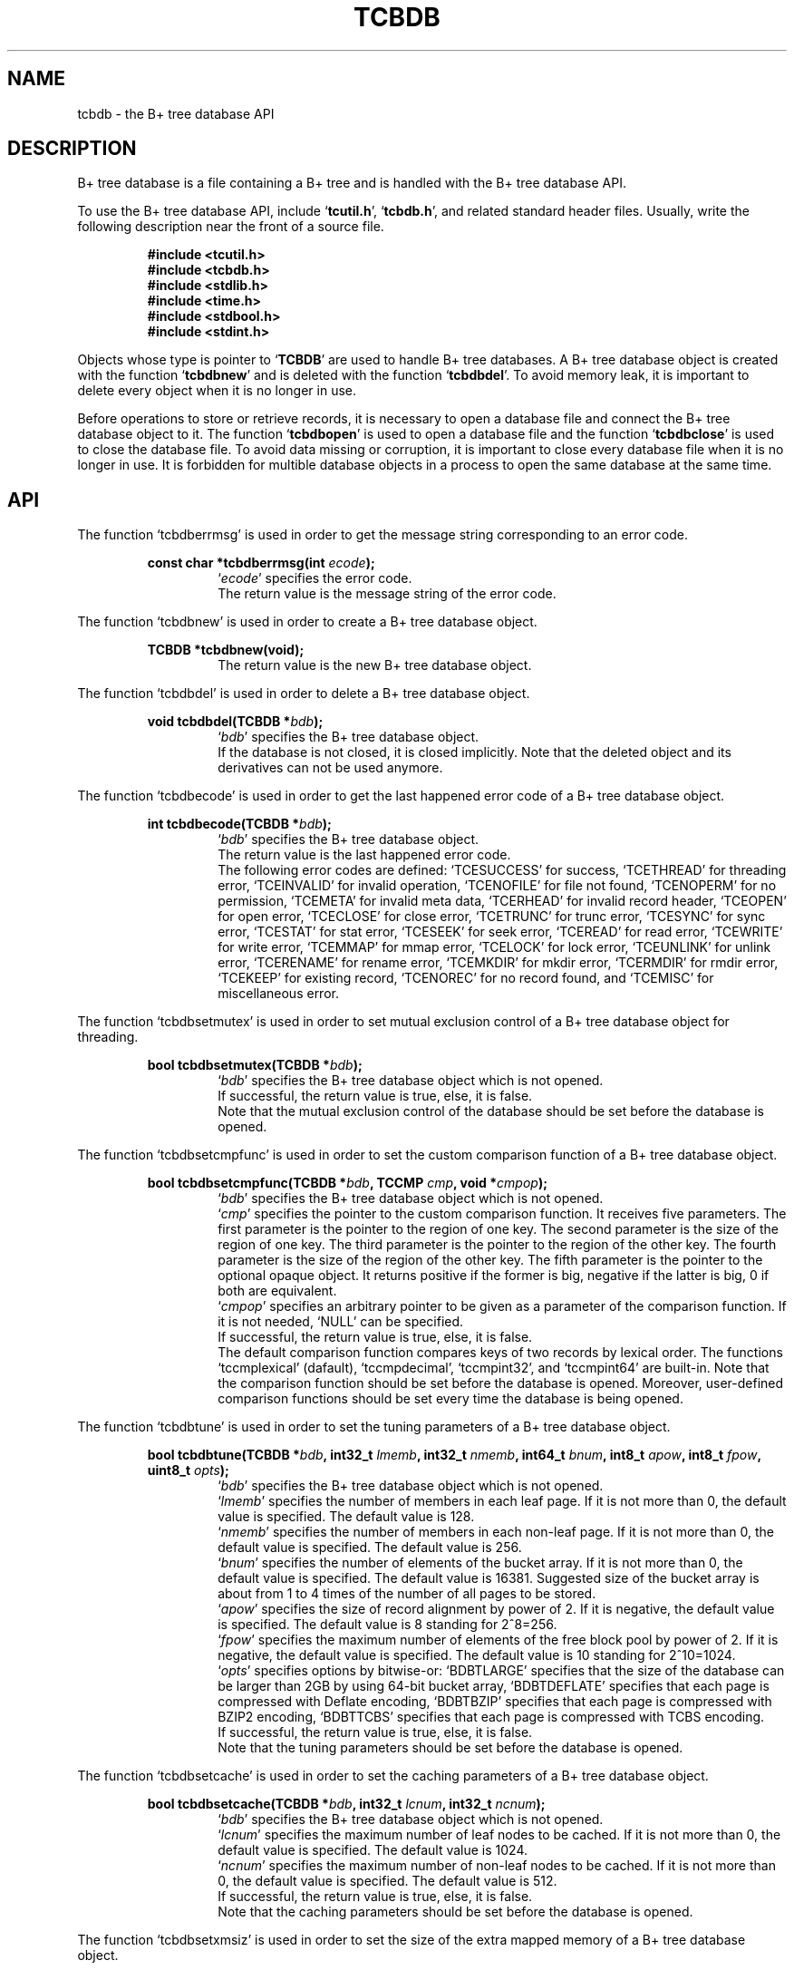 .TH "TCBDB" 3 "2009-10-13" "Man Page" "Tokyo Cabinet"

.SH NAME
tcbdb \- the B+ tree database API

.SH DESCRIPTION
.PP
B+ tree database is a file containing a B+ tree and is handled with the B+ tree database API.
.PP
To use the B+ tree database API, include `\fBtcutil.h\fR', `\fBtcbdb.h\fR', and related standard header files.  Usually, write the following description near the front of a source file.
.PP
.RS
.br
\fB#include <tcutil.h>\fR
.br
\fB#include <tcbdb.h>\fR
.br
\fB#include <stdlib.h>\fR
.br
\fB#include <time.h>\fR
.br
\fB#include <stdbool.h>\fR
.br
\fB#include <stdint.h>\fR
.RE
.PP
Objects whose type is pointer to `\fBTCBDB\fR' are used to handle B+ tree databases.  A B+ tree database object is created with the function `\fBtcbdbnew\fR' and is deleted with the function `\fBtcbdbdel\fR'.  To avoid memory leak, it is important to delete every object when it is no longer in use.
.PP
Before operations to store or retrieve records, it is necessary to open a database file and connect the B+ tree database object to it.  The function `\fBtcbdbopen\fR' is used to open a database file and the function `\fBtcbdbclose\fR' is used to close the database file.  To avoid data missing or corruption, it is important to close every database file when it is no longer in use.  It is forbidden for multible database objects in a process to open the same database at the same time.

.SH API
.PP
The function `tcbdberrmsg' is used in order to get the message string corresponding to an error code.
.PP
.RS
.br
\fBconst char *tcbdberrmsg(int \fIecode\fB);\fR
.RS
`\fIecode\fR' specifies the error code.
.RE
.RS
The return value is the message string of the error code.
.RE
.RE
.PP
The function `tcbdbnew' is used in order to create a B+ tree database object.
.PP
.RS
.br
\fBTCBDB *tcbdbnew(void);\fR
.RS
The return value is the new B+ tree database object.
.RE
.RE
.PP
The function `tcbdbdel' is used in order to delete a B+ tree database object.
.PP
.RS
.br
\fBvoid tcbdbdel(TCBDB *\fIbdb\fB);\fR
.RS
`\fIbdb\fR' specifies the B+ tree database object.
.RE
.RS
If the database is not closed, it is closed implicitly.  Note that the deleted object and its derivatives can not be used anymore.
.RE
.RE
.PP
The function `tcbdbecode' is used in order to get the last happened error code of a B+ tree database object.
.PP
.RS
.br
\fBint tcbdbecode(TCBDB *\fIbdb\fB);\fR
.RS
`\fIbdb\fR' specifies the B+ tree database object.
.RE
.RS
The return value is the last happened error code.
.RE
.RS
The following error codes are defined: `TCESUCCESS' for success, `TCETHREAD' for threading error, `TCEINVALID' for invalid operation, `TCENOFILE' for file not found, `TCENOPERM' for no permission, `TCEMETA' for invalid meta data, `TCERHEAD' for invalid record header, `TCEOPEN' for open error, `TCECLOSE' for close error, `TCETRUNC' for trunc error, `TCESYNC' for sync error, `TCESTAT' for stat error, `TCESEEK' for seek error, `TCEREAD' for read error, `TCEWRITE' for write error, `TCEMMAP' for mmap error, `TCELOCK' for lock error, `TCEUNLINK' for unlink error, `TCERENAME' for rename error, `TCEMKDIR' for mkdir error, `TCERMDIR' for rmdir error, `TCEKEEP' for existing record, `TCENOREC' for no record found, and `TCEMISC' for miscellaneous error.
.RE
.RE
.PP
The function `tcbdbsetmutex' is used in order to set mutual exclusion control of a B+ tree database object for threading.
.PP
.RS
.br
\fBbool tcbdbsetmutex(TCBDB *\fIbdb\fB);\fR
.RS
`\fIbdb\fR' specifies the B+ tree database object which is not opened.
.RE
.RS
If successful, the return value is true, else, it is false.
.RE
.RS
Note that the mutual exclusion control of the database should be set before the database is opened.
.RE
.RE
.PP
The function `tcbdbsetcmpfunc' is used in order to set the custom comparison function of a B+ tree database object.
.PP
.RS
.br
\fBbool tcbdbsetcmpfunc(TCBDB *\fIbdb\fB, TCCMP \fIcmp\fB, void *\fIcmpop\fB);\fR
.RS
`\fIbdb\fR' specifies the B+ tree database object which is not opened.
.RE
.RS
`\fIcmp\fR' specifies the pointer to the custom comparison function.  It receives five parameters.  The first parameter is the pointer to the region of one key.  The second parameter is the size of the region of one key.  The third parameter is the pointer to the region of the other key.  The fourth parameter is the size of the region of the other key.  The fifth parameter is the pointer to the optional opaque object.  It returns positive if the former is big, negative if the latter is big, 0 if both are equivalent.
.RE
.RS
`\fIcmpop\fR' specifies an arbitrary pointer to be given as a parameter of the comparison function.  If it is not needed, `NULL' can be specified.
.RE
.RS
If successful, the return value is true, else, it is false.
.RE
.RS
The default comparison function compares keys of two records by lexical order.  The functions `tccmplexical' (dafault), `tccmpdecimal', `tccmpint32', and `tccmpint64' are built\-in.  Note that the comparison function should be set before the database is opened.  Moreover, user\-defined comparison functions should be set every time the database is being opened.
.RE
.RE
.PP
The function `tcbdbtune' is used in order to set the tuning parameters of a B+ tree database object.
.PP
.RS
.br
\fBbool tcbdbtune(TCBDB *\fIbdb\fB, int32_t \fIlmemb\fB, int32_t \fInmemb\fB, int64_t \fIbnum\fB, int8_t \fIapow\fB, int8_t \fIfpow\fB, uint8_t \fIopts\fB);\fR
.RS
`\fIbdb\fR' specifies the B+ tree database object which is not opened.
.RE
.RS
`\fIlmemb\fR' specifies the number of members in each leaf page.  If it is not more than 0, the default value is specified.  The default value is 128.
.RE
.RS
`\fInmemb\fR' specifies the number of members in each non\-leaf page.  If it is not more than 0, the default value is specified.  The default value is 256.
.RE
.RS
`\fIbnum\fR' specifies the number of elements of the bucket array.  If it is not more than 0, the default value is specified.  The default value is 16381.  Suggested size of the bucket array is about from 1 to 4 times of the number of all pages to be stored.
.RE
.RS
`\fIapow\fR' specifies the size of record alignment by power of 2.  If it is negative, the default value is specified.  The default value is 8 standing for 2^8=256.
.RE
.RS
`\fIfpow\fR' specifies the maximum number of elements of the free block pool by power of 2.  If it is negative, the default value is specified.  The default value is 10 standing for 2^10=1024.
.RE
.RS
`\fIopts\fR' specifies options by bitwise-or: `BDBTLARGE' specifies that the size of the database can be larger than 2GB by using 64\-bit bucket array, `BDBTDEFLATE' specifies that each page is compressed with Deflate encoding, `BDBTBZIP' specifies that each page is compressed with BZIP2 encoding, `BDBTTCBS' specifies that each page is compressed with TCBS encoding.
.RE
.RS
If successful, the return value is true, else, it is false.
.RE
.RS
Note that the tuning parameters should be set before the database is opened.
.RE
.RE
.PP
The function `tcbdbsetcache' is used in order to set the caching parameters of a B+ tree database object.
.PP
.RS
.br
\fBbool tcbdbsetcache(TCBDB *\fIbdb\fB, int32_t \fIlcnum\fB, int32_t \fIncnum\fB);\fR
.RS
`\fIbdb\fR' specifies the B+ tree database object which is not opened.
.RE
.RS
`\fIlcnum\fR' specifies the maximum number of leaf nodes to be cached.  If it is not more than 0, the default value is specified.  The default value is 1024.
.RE
.RS
`\fIncnum\fR' specifies the maximum number of non\-leaf nodes to be cached.  If it is not more than 0, the default value is specified.  The default value is 512.
.RE
.RS
If successful, the return value is true, else, it is false.
.RE
.RS
Note that the caching parameters should be set before the database is opened.
.RE
.RE
.PP
The function `tcbdbsetxmsiz' is used in order to set the size of the extra mapped memory of a B+ tree database object.
.PP
.RS
.br
\fBbool tcbdbsetxmsiz(TCBDB *\fIbdb\fB, int64_t \fIxmsiz\fB);\fR
.RS
`\fIbdb\fR' specifies the B+ tree database object which is not opened.
.RE
.RS
`\fIxmsiz\fR' specifies the size of the extra mapped memory.  If it is not more than 0, the extra mapped memory is disabled.  It is disabled by default.
.RE
.RS
If successful, the return value is true, else, it is false.
.RE
.RS
Note that the mapping parameters should be set before the database is opened.
.RE
.RE
.PP
The function `tcbdbsetdfunit' is used in order to set the unit step number of auto defragmentation of a B+ tree database object.
.PP
.RS
.br
\fBbool tcbdbsetdfunit(TCBDB *\fIbdb\fB, int32_t \fIdfunit\fB);\fR
.RS
`\fIbdb\fR' specifies the B+ tree database object which is not opened.
.RE
.RS
`\fIdfunit\fR' specifie the unit step number.  If it is not more than 0, the auto defragmentation is disabled.  It is disabled by default.
.RE
.RS
If successful, the return value is true, else, it is false.
.RE
.RS
Note that the defragmentation parameter should be set before the database is opened.
.RE
.RE
.PP
The function `tcbdbopen' is used in order to open a database file and connect a B+ tree database object.
.PP
.RS
.br
\fBbool tcbdbopen(TCBDB *\fIbdb\fB, const char *\fIpath\fB, int \fIomode\fB);\fR
.RS
`\fIbdb\fR' specifies the B+ tree database object which is not opened.
.RE
.RS
`\fIpath\fR' specifies the path of the database file.
.RE
.RS
`\fIomode\fR' specifies the connection mode: `BDBOWRITER' as a writer, `BDBOREADER' as a reader.  If the mode is `BDBOWRITER', the following may be added by bitwise-or: `BDBOCREAT', which means it creates a new database if not exist, `BDBOTRUNC', which means it creates a new database regardless if one exists, `BDBOTSYNC', which means every transaction synchronizes updated contents with the device.  Both of `BDBOREADER' and `BDBOWRITER' can be added to by bitwise-or: `BDBONOLCK', which means it opens the database file without file locking, or `BDBOLCKNB', which means locking is performed without blocking.
.RE
.RS
If successful, the return value is true, else, it is false.
.RE
.RE
.PP
The function `tcbdbclose' is used in order to close a B+ tree database object.
.PP
.RS
.br
\fBbool tcbdbclose(TCBDB *\fIbdb\fB);\fR
.RS
`\fIbdb\fR' specifies the B+ tree database object.
.RE
.RS
If successful, the return value is true, else, it is false.
.RE
.RS
Update of a database is assured to be written when the database is closed.  If a writer opens a database but does not close it appropriately, the database will be broken.
.RE
.RE
.PP
The function `tcbdbput' is used in order to store a record into a B+ tree database object.
.PP
.RS
.br
\fBbool tcbdbput(TCBDB *\fIbdb\fB, const void *\fIkbuf\fB, int \fIksiz\fB, const void *\fIvbuf\fB, int \fIvsiz\fB);\fR
.RS
`\fIbdb\fR' specifies the B+ tree database object connected as a writer.
.RE
.RS
`\fIkbuf\fR' specifies the pointer to the region of the key.
.RE
.RS
`\fIksiz\fR' specifies the size of the region of the key.
.RE
.RS
`\fIvbuf\fR' specifies the pointer to the region of the value.
.RE
.RS
`\fIvsiz\fR' specifies the size of the region of the value.
.RE
.RS
If successful, the return value is true, else, it is false.
.RE
.RS
If a record with the same key exists in the database, it is overwritten.
.RE
.RE
.PP
The function `tcbdbput2' is used in order to store a string record into a B+ tree database object.
.PP
.RS
.br
\fBbool tcbdbput2(TCBDB *\fIbdb\fB, const char *\fIkstr\fB, const char *\fIvstr\fB);\fR
.RS
`\fIbdb\fR' specifies the B+ tree database object connected as a writer.
.RE
.RS
`\fIkstr\fR' specifies the string of the key.
.RE
.RS
`\fIvstr\fR' specifies the string of the value.
.RE
.RS
If successful, the return value is true, else, it is false.
.RE
.RS
If a record with the same key exists in the database, it is overwritten.
.RE
.RE
.PP
The function `tcbdbputkeep' is used in order to store a new record into a B+ tree database object.
.PP
.RS
.br
\fBbool tcbdbputkeep(TCBDB *\fIbdb\fB, const void *\fIkbuf\fB, int \fIksiz\fB, const void *\fIvbuf\fB, int \fIvsiz\fB);\fR
.RS
`\fIbdb\fR' specifies the B+ tree database object connected as a writer.
.RE
.RS
`\fIkbuf\fR' specifies the pointer to the region of the key.
.RE
.RS
`\fIksiz\fR' specifies the size of the region of the key.
.RE
.RS
`\fIvbuf\fR' specifies the pointer to the region of the value.
.RE
.RS
`\fIvsiz\fR' specifies the size of the region of the value.
.RE
.RS
If successful, the return value is true, else, it is false.
.RE
.RS
If a record with the same key exists in the database, this function has no effect.
.RE
.RE
.PP
The function `tcbdbputkeep2' is used in order to store a new string record into a B+ tree database object.
.PP
.RS
.br
\fBbool tcbdbputkeep2(TCBDB *\fIbdb\fB, const char *\fIkstr\fB, const char *\fIvstr\fB);\fR
.RS
`\fIbdb\fR' specifies the B+ tree database object connected as a writer.
.RE
.RS
`\fIkstr\fR' specifies the string of the key.
.RE
.RS
`\fIvstr\fR' specifies the string of the value.
.RE
.RS
If successful, the return value is true, else, it is false.
.RE
.RS
If a record with the same key exists in the database, this function has no effect.
.RE
.RE
.PP
The function `tcbdbputcat' is used in order to concatenate a value at the end of the existing record in a B+ tree database object.
.PP
.RS
.br
\fBbool tcbdbputcat(TCBDB *\fIbdb\fB, const void *\fIkbuf\fB, int \fIksiz\fB, const void *\fIvbuf\fB, int \fIvsiz\fB);\fR
.RS
`\fIbdb\fR' specifies the B+ tree database object connected as a writer.
.RE
.RS
`\fIkbuf\fR' specifies the pointer to the region of the key.
.RE
.RS
`\fIksiz\fR' specifies the size of the region of the key.
.RE
.RS
`\fIvbuf\fR' specifies the pointer to the region of the value.
.RE
.RS
`\fIvsiz\fR' specifies the size of the region of the value.
.RE
.RS
If successful, the return value is true, else, it is false.
.RE
.RS
If there is no corresponding record, a new record is created.
.RE
.RE
.PP
The function `tcbdbputcat2' is used in order to concatenate a string value at the end of the existing record in a B+ tree database object.
.PP
.RS
.br
\fBbool tcbdbputcat2(TCBDB *\fIbdb\fB, const char *\fIkstr\fB, const char *\fIvstr\fB);\fR
.RS
`\fIbdb\fR' specifies the B+ tree database object connected as a writer.
.RE
.RS
`\fIkstr\fR' specifies the string of the key.
.RE
.RS
`\fIvstr\fR' specifies the string of the value.
.RE
.RS
If successful, the return value is true, else, it is false.
.RE
.RS
If there is no corresponding record, a new record is created.
.RE
.RE
.PP
The function `tcbdbputdup' is used in order to store a record into a B+ tree database object with allowing duplication of keys.
.PP
.RS
.br
\fBbool tcbdbputdup(TCBDB *\fIbdb\fB, const void *\fIkbuf\fB, int \fIksiz\fB, const void *\fIvbuf\fB, int \fIvsiz\fB);\fR
.RS
`\fIbdb\fR' specifies the B+ tree database object connected as a writer.
.RE
.RS
`\fIkbuf\fR' specifies the pointer to the region of the key.
.RE
.RS
`\fIksiz\fR' specifies the size of the region of the key.
.RE
.RS
`\fIvbuf\fR' specifies the pointer to the region of the value.
.RE
.RS
`\fIvsiz\fR' specifies the size of the region of the value.
.RE
.RS
If successful, the return value is true, else, it is false.
.RE
.RS
If a record with the same key exists in the database, the new record is placed after the existing one.
.RE
.RE
.PP
The function `tcbdbputdup2' is used in order to store a string record into a B+ tree database object with allowing duplication of keys.
.PP
.RS
.br
\fBbool tcbdbputdup2(TCBDB *\fIbdb\fB, const char *\fIkstr\fB, const char *\fIvstr\fB);\fR
.RS
`\fIbdb\fR' specifies the B+ tree database object connected as a writer.
.RE
.RS
`\fIkstr\fR' specifies the string of the key.
.RE
.RS
`\fIvstr\fR' specifies the string of the value.
.RE
.RS
If successful, the return value is true, else, it is false.
.RE
.RS
If a record with the same key exists in the database, the new record is placed after the existing one.
.RE
.RE
.PP
The function `tcbdbputdup3' is used in order to store records into a B+ tree database object with allowing duplication of keys.
.PP
.RS
.br
\fBbool tcbdbputdup3(TCBDB *\fIbdb\fB, const void *\fIkbuf\fB, int \fIksiz\fB, const TCLIST *\fIvals\fB);\fR
.RS
`\fIbdb\fR' specifies the B+ tree database object connected as a writer.
.RE
.RS
`\fIkbuf\fR' specifies the pointer to the region of the common key.
.RE
.RS
`\fIksiz\fR' specifies the size of the region of the common key.
.RE
.RS
`\fIvals\fR' specifies a list object containing values.
.RE
.RS
If successful, the return value is true, else, it is false.
.RE
.RS
If a record with the same key exists in the database, the new records are placed after the existing one.
.RE
.RE
.PP
The function `tcbdbout' is used in order to remove a record of a B+ tree database object.
.PP
.RS
.br
\fBbool tcbdbout(TCBDB *\fIbdb\fB, const void *\fIkbuf\fB, int \fIksiz\fB);\fR
.RS
`\fIbdb\fR' specifies the B+ tree database object connected as a writer.
.RE
.RS
`\fIkbuf\fR' specifies the pointer to the region of the key.
.RE
.RS
`\fIksiz\fR' specifies the size of the region of the key.
.RE
.RS
If successful, the return value is true, else, it is false.
.RE
.RS
If the key of duplicated records is specified, the first one is selected.
.RE
.RE
.PP
The function `tcbdbout2' is used in order to remove a string record of a B+ tree database object.
.PP
.RS
.br
\fBbool tcbdbout2(TCBDB *\fIbdb\fB, const char *\fIkstr\fB);\fR
.RS
`\fIbdb\fR' specifies the B+ tree database object connected as a writer.
.RE
.RS
`\fIkstr\fR' specifies the string of the key.
.RE
.RS
If successful, the return value is true, else, it is false.
.RE
.RS
If the key of duplicated records is specified, the first one is selected.
.RE
.RE
.PP
The function `tcbdbout3' is used in order to remove records of a B+ tree database object.
.PP
.RS
.br
\fBbool tcbdbout3(TCBDB *\fIbdb\fB, const void *\fIkbuf\fB, int \fIksiz\fB);\fR
.RS
`\fIbdb\fR' specifies the B+ tree database object connected as a writer.
.RE
.RS
`\fIkbuf\fR' specifies the pointer to the region of the key.
.RE
.RS
`\fIksiz\fR' specifies the size of the region of the key.
.RE
.RS
If successful, the return value is true, else, it is false.
.RE
.RS
If the key of duplicated records is specified, all of them are removed.
.RE
.RE
.PP
The function `tcbdbget' is used in order to retrieve a record in a B+ tree database object.
.PP
.RS
.br
\fBvoid *tcbdbget(TCBDB *\fIbdb\fB, const void *\fIkbuf\fB, int \fIksiz\fB, int *\fIsp\fB);\fR
.RS
`\fIbdb\fR' specifies the B+ tree database object.
.RE
.RS
`\fIkbuf\fR' specifies the pointer to the region of the key.
.RE
.RS
`\fIksiz\fR' specifies the size of the region of the key.
.RE
.RS
`\fIsp\fR' specifies the pointer to the variable into which the size of the region of the return value is assigned.
.RE
.RS
If successful, the return value is the pointer to the region of the value of the corresponding record.  `NULL' is returned if no record corresponds.
.RE
.RS
If the key of duplicated records is specified, the first one is selected.  Because an additional zero code is appended at the end of the region of the return value, the return value can be treated as a character string.  Because the region of the return value is allocated with the `malloc' call, it should be released with the `free' call when it is no longer in use.
.RE
.RE
.PP
The function `tcbdbget2' is used in order to retrieve a string record in a B+ tree database object.
.PP
.RS
.br
\fBchar *tcbdbget2(TCBDB *\fIbdb\fB, const char *\fIkstr\fB);\fR
.RS
`\fIbdb\fR' specifies the B+ tree database object.
.RE
.RS
`\fIkstr\fR' specifies the string of the key.
.RE
.RS
If successful, the return value is the string of the value of the corresponding record.  `NULL' is returned if no record corresponds.
.RE
.RS
If the key of duplicated records is specified, the first one is selected.  Because the region of the return value is allocated with the `malloc' call, it should be released with the `free' call when it is no longer in use.
.RE
.RE
.PP
The function `tcbdbget3' is used in order to retrieve a record in a B+ tree database object as a volatile buffer.
.PP
.RS
.br
\fBconst void *tcbdbget3(TCBDB *\fIbdb\fB, const void *\fIkbuf\fB, int \fIksiz\fB, int *\fIsp\fB);\fR
.RS
`\fIbdb\fR' specifies the B+ tree database object.
.RE
.RS
`\fIkbuf\fR' specifies the pointer to the region of the key.
.RE
.RS
`\fIksiz\fR' specifies the size of the region of the key.
.RE
.RS
`\fIsp\fR' specifies the pointer to the variable into which the size of the region of the return value is assigned.
.RE
.RS
If successful, the return value is the pointer to the region of the value of the corresponding record.  `NULL' is returned if no record corresponds.
.RE
.RS
If the key of duplicated records is specified, the first one is selected.  Because an additional zero code is appended at the end of the region of the return value, the return value can be treated as a character string.  Because the region of the return value is volatile and it may be spoiled by another operation of the database, the data should be copied into another involatile buffer immediately.
.RE
.RE
.PP
The function `tcbdbget4' is used in order to retrieve records in a B+ tree database object.
.PP
.RS
.br
\fBTCLIST *tcbdbget4(TCBDB *\fIbdb\fB, const void *\fIkbuf\fB, int \fIksiz\fB);\fR
.RS
`\fIbdb\fR' specifies the B+ tree database object.
.RE
.RS
`\fIkbuf\fR' specifies the pointer to the region of the key.
.RE
.RS
`\fIksiz\fR' specifies the size of the region of the key.
.RE
.RS
If successful, the return value is a list object of the values of the corresponding records.  `NULL' is returned if no record corresponds.
.RE
.RS
Because the object of the return value is created with the function `tclistnew', it should be deleted with the function `tclistdel' when it is no longer in use.
.RE
.RE
.PP
The function `tcbdbvnum' is used in order to get the number of records corresponding a key in a B+ tree database object.
.PP
.RS
.br
\fBint tcbdbvnum(TCBDB *\fIbdb\fB, const void *\fIkbuf\fB, int \fIksiz\fB);\fR
.RS
`\fIbdb\fR' specifies the B+ tree database object.
.RE
.RS
`\fIkbuf\fR' specifies the pointer to the region of the key.
.RE
.RS
`\fIksiz\fR' specifies the size of the region of the key.
.RE
.RS
If successful, the return value is the number of the corresponding records, else, it is 0.
.RE
.RE
.PP
The function `tcbdbvnum2' is used in order to get the number of records corresponding a string key in a B+ tree database object.
.PP
.RS
.br
\fBint tcbdbvnum2(TCBDB *\fIbdb\fB, const char *\fIkstr\fB);\fR
.RS
`\fIbdb\fR' specifies the B+ tree database object.
.RE
.RS
`\fIkstr\fR' specifies the string of the key.
.RE
.RS
If successful, the return value is the number of the corresponding records, else, it is 0.
.RE
.RE
.PP
The function `tcbdbvsiz' is used in order to get the size of the value of a record in a B+ tree database object.
.PP
.RS
.br
\fBint tcbdbvsiz(TCBDB *\fIbdb\fB, const void *\fIkbuf\fB, int \fIksiz\fB);\fR
.RS
`\fIbdb\fR' specifies the B+ tree database object.
.RE
.RS
`\fIkbuf\fR' specifies the pointer to the region of the key.
.RE
.RS
`\fIksiz\fR' specifies the size of the region of the key.
.RE
.RS
If successful, the return value is the size of the value of the corresponding record, else, it is \-1.
.RE
.RS
If the key of duplicated records is specified, the first one is selected.
.RE
.RE
.PP
The function `tcbdbvsiz2' is used in order to get the size of the value of a string record in a B+ tree database object.
.PP
.RS
.br
\fBint tcbdbvsiz2(TCBDB *\fIbdb\fB, const char *\fIkstr\fB);\fR
.RS
`\fIbdb\fR' specifies the B+ tree database object.
.RE
.RS
`\fIkstr\fR' specifies the string of the key.
.RE
.RS
If successful, the return value is the size of the value of the corresponding record, else, it is \-1.
.RE
.RS
If the key of duplicated records is specified, the first one is selected.
.RE
.RE
.PP
The function `tcbdbrange' is used in order to get keys of ranged records in a B+ tree database object.
.PP
.RS
.br
\fBTCLIST *tcbdbrange(TCBDB *\fIbdb\fB, const void *\fIbkbuf\fB, int \fIbksiz\fB, bool \fIbinc\fB, const void *\fIekbuf\fB, int \fIeksiz\fB, bool \fIeinc\fB, int \fImax\fB);\fR
.RS
`\fIbdb\fR' specifies the B+ tree database object.
.RE
.RS
`\fIbkbuf\fR' specifies the pointer to the region of the key of the beginning border.  If it is `NULL', the first record is specified.
.RE
.RS
`\fIbksiz\fR' specifies the size of the region of the beginning key.
.RE
.RS
`\fIbinc\fR' specifies whether the beginning border is inclusive or not.
.RE
.RS
`\fIekbuf\fR' specifies the pointer to the region of the key of the ending border.  If it is `NULL', the last record is specified.
.RE
.RS
`\fIeksiz\fR' specifies the size of the region of the ending key.
.RE
.RS
`\fIeinc\fR' specifies whether the ending border is inclusive or not.
.RE
.RS
`\fImax\fR' specifies the maximum number of keys to be fetched.  If it is negative, no limit is specified.
.RE
.RS
The return value is a list object of the keys of the corresponding records.  This function does never fail.  It returns an empty list even if no record corresponds.
.RE
.RS
Because the object of the return value is created with the function `tclistnew', it should be deleted with the function `tclistdel' when it is no longer in use.
.RE
.RE
.PP
The function `tcbdbrange2' is used in order to get string keys of ranged records in a B+ tree database object.
.PP
.RS
.br
\fBTCLIST *tcbdbrange2(TCBDB *\fIbdb\fB, const char *\fIbkstr\fB, bool \fIbinc\fB, const char *\fIekstr\fB, bool \fIeinc\fB, int \fImax\fB);\fR
.RS
`\fIbdb\fR' specifies the B+ tree database object.
.RE
.RS
`\fIbkstr\fR' specifies the string of the key of the beginning border.  If it is `NULL', the first record is specified.
.RE
.RS
`\fIbinc\fR' specifies whether the beginning border is inclusive or not.
.RE
.RS
`\fIekstr\fR' specifies the string of the key of the ending border.  If it is `NULL', the last record is specified.
.RE
.RS
`\fIeinc\fR' specifies whether the ending border is inclusive or not.
.RE
.RS
`\fImax\fR' specifies the maximum number of keys to be fetched.  If it is negative, no limit is specified.
.RE
.RS
The return value is a list object of the keys of the corresponding records.  This function does never fail.  It returns an empty list even if no record corresponds.
.RE
.RS
Because the object of the return value is created with the function `tclistnew', it should be deleted with the function `tclistdel' when it is no longer in use.
.RE
.RE
.PP
The function `tcbdbfwmkeys' is used in order to get forward matching keys in a B+ tree database object.
.PP
.RS
.br
\fBTCLIST *tcbdbfwmkeys(TCBDB *\fIbdb\fB, const void *\fIpbuf\fB, int \fIpsiz\fB, int \fImax\fB);\fR
.RS
`\fIbdb\fR' specifies the B+ tree database object.
.RE
.RS
`\fIpbuf\fR' specifies the pointer to the region of the prefix.
.RE
.RS
`\fIpsiz\fR' specifies the size of the region of the prefix.
.RE
.RS
`\fImax\fR' specifies the maximum number of keys to be fetched.  If it is negative, no limit is specified.
.RE
.RS
The return value is a list object of the corresponding keys.  This function does never fail.  It returns an empty list even if no key corresponds.
.RE
.RS
Because the object of the return value is created with the function `tclistnew', it should be deleted with the function `tclistdel' when it is no longer in use.
.RE
.RE
.PP
The function `tcbdbfwmkeys2' is used in order to get forward matching string keys in a B+ tree database object.
.PP
.RS
.br
\fBTCLIST *tcbdbfwmkeys2(TCBDB *\fIbdb\fB, const char *\fIpstr\fB, int \fImax\fB);\fR
.RS
`\fIbdb\fR' specifies the B+ tree database object.
.RE
.RS
`\fIpstr\fR' specifies the string of the prefix.
.RE
.RS
`\fImax\fR' specifies the maximum number of keys to be fetched.  If it is negative, no limit is specified.
.RE
.RS
The return value is a list object of the corresponding keys.  This function does never fail.  It returns an empty list even if no key corresponds.
.RE
.RS
Because the object of the return value is created with the function `tclistnew', it should be deleted with the function `tclistdel' when it is no longer in use.
.RE
.RE
.PP
The function `tcbdbaddint' is used in order to add an integer to a record in a B+ tree database object.
.PP
.RS
.br
\fBint tcbdbaddint(TCBDB *\fIbdb\fB, const void *\fIkbuf\fB, int \fIksiz\fB, int \fInum\fB);\fR
.RS
`\fIbdb\fR' specifies the B+ tree database object connected as a writer.
.RE
.RS
`\fIkbuf\fR' specifies the pointer to the region of the key.
.RE
.RS
`\fIksiz\fR' specifies the size of the region of the key.
.RE
.RS
`\fInum\fR' specifies the additional value.
.RE
.RS
If successful, the return value is the summation value, else, it is `INT_MIN'.
.RE
.RS
If the corresponding record exists, the value is treated as an integer and is added to.  If no record corresponds, a new record of the additional value is stored.
.RE
.RE
.PP
The function `tcbdbadddouble' is used in order to add a real number to a record in a B+ tree database object.
.PP
.RS
.br
\fBdouble tcbdbadddouble(TCBDB *\fIbdb\fB, const void *\fIkbuf\fB, int \fIksiz\fB, double \fInum\fB);\fR
.RS
`\fIbdb\fR' specifies the B+ tree database object connected as a writer.
.RE
.RS
`\fIkbuf\fR' specifies the pointer to the region of the key.
.RE
.RS
`\fIksiz\fR' specifies the size of the region of the key.
.RE
.RS
`\fInum\fR' specifies the additional value.
.RE
.RS
If successful, the return value is the summation value, else, it is Not-a-Number.
.RE
.RS
If the corresponding record exists, the value is treated as a real number and is added to.  If no record corresponds, a new record of the additional value is stored.
.RE
.RE
.PP
The function `tcbdbsync' is used in order to synchronize updated contents of a B+ tree database object with the file and the device.
.PP
.RS
.br
\fBbool tcbdbsync(TCBDB *\fIbdb\fB);\fR
.RS
`\fIbdb\fR' specifies the B+ tree database object connected as a writer.
.RE
.RS
If successful, the return value is true, else, it is false.
.RE
.RS
This function is useful when another process connects to the same database file.
.RE
.RE
.PP
The function `tcbdboptimize' is used in order to optimize the file of a B+ tree database object.
.PP
.RS
.br
\fBbool tcbdboptimize(TCBDB *\fIbdb\fB, int32_t \fIlmemb\fB, int32_t \fInmemb\fB, int64_t \fIbnum\fB, int8_t \fIapow\fB, int8_t \fIfpow\fB, uint8_t \fIopts\fB);\fR
.RS
`\fIbdb\fR' specifies the B+ tree database object connected as a writer.
.RE
.RS
`\fIlmemb\fR' specifies the number of members in each leaf page.  If it is not more than 0, the current setting is not changed.
.RE
.RS
`\fInmemb\fR' specifies the number of members in each non\-leaf page.  If it is not more than 0, the current setting is not changed.
.RE
.RS
`\fIbnum\fR' specifies the number of elements of the bucket array.  If it is not more than 0, the default value is specified.  The default value is two times of the number of pages.
.RE
.RS
`\fIapow\fR' specifies the size of record alignment by power of 2.  If it is negative, the current setting is not changed.
.RE
.RS
`\fIfpow\fR' specifies the maximum number of elements of the free block pool by power of 2.  If it is negative, the current setting is not changed.
.RE
.RS
`\fIopts\fR' specifies options by bitwise-or: `BDBTLARGE' specifies that the size of the database can be larger than 2GB by using 64\-bit bucket array, `BDBTDEFLATE' specifies that each record is compressed with Deflate encoding, `BDBTBZIP' specifies that each page is compressed with BZIP2 encoding, `BDBTTCBS' specifies that each page is compressed with TCBS encoding.  If it is `UINT8_MAX', the current setting is not changed.
.RE
.RS
If successful, the return value is true, else, it is false.
.RE
.RS
This function is useful to reduce the size of the database file with data fragmentation by successive updating.
.RE
.RE
.PP
The function `tcbdbvanish' is used in order to remove all records of a B+ tree database object.
.PP
.RS
.br
\fBbool tcbdbvanish(TCBDB *\fIbdb\fB);\fR
.RS
`\fIbdb\fR' specifies the B+ tree database object connected as a writer.
.RE
.RS
If successful, the return value is true, else, it is false.
.RE
.RE
.PP
The function `tcbdbcopy' is used in order to copy the database file of a B+ tree database object.
.PP
.RS
.br
\fBbool tcbdbcopy(TCBDB *\fIbdb\fB, const char *\fIpath\fB);\fR
.RS
`\fIbdb\fR' specifies the B+ tree database object.
.RE
.RS
`\fIpath\fR' specifies the path of the destination file.  If it begins with `@', the trailing substring is executed as a command line.
.RE
.RS
If successful, the return value is true, else, it is false.  False is returned if the executed command returns non\-zero code.
.RE
.RS
The database file is assured to be kept synchronized and not modified while the copying or executing operation is in progress.  So, this function is useful to create a backup file of the database file.
.RE
.RE
.PP
The function `tcbdbtranbegin' is used in order to begin the transaction of a B+ tree database object.
.PP
.RS
.br
\fBbool tcbdbtranbegin(TCBDB *\fIbdb\fB);\fR
.RS
`\fIbdb\fR' specifies the B+ tree database object connected as a writer.
.RE
.RS
If successful, the return value is true, else, it is false.
.RE
.RS
The database is locked by the thread while the transaction so that only one transaction can be activated with a database object at the same time.  Thus, the serializable isolation level is assumed if every database operation is performed in the transaction.  Because all pages are cached on memory while the transaction, the amount of referred records is limited by the memory capacity.  If the database is closed during transaction, the transaction is aborted implicitly.
.RE
.RE
.PP
The function `tcbdbtrancommit' is used in order to commit the transaction of a B+ tree database object.
.PP
.RS
.br
\fBbool tcbdbtrancommit(TCBDB *\fIbdb\fB);\fR
.RS
`\fIbdb\fR' specifies the B+ tree database object connected as a writer.
.RE
.RS
If successful, the return value is true, else, it is false.
.RE
.RS
Update in the transaction is fixed when it is committed successfully.
.RE
.RE
.PP
The function `tcbdbtranabort' is used in order to abort the transaction of a B+ tree database object.
.PP
.RS
.br
\fBbool tcbdbtranabort(TCBDB *\fIbdb\fB);\fR
.RS
`\fIbdb\fR' specifies the B+ tree database object connected as a writer.
.RE
.RS
If successful, the return value is true, else, it is false.
.RE
.RS
Update in the transaction is discarded when it is aborted.  The state of the database is rollbacked to before transaction.
.RE
.RE
.PP
The function `tcbdbpath' is used in order to get the file path of a B+ tree database object.
.PP
.RS
.br
\fBconst char *tcbdbpath(TCBDB *\fIbdb\fB);\fR
.RS
`\fIbdb\fR' specifies the B+ tree database object.
.RE
.RS
The return value is the path of the database file or `NULL' if the object does not connect to any database file.
.RE
.RE
.PP
The function `tcbdbrnum' is used in order to get the number of records of a B+ tree database object.
.PP
.RS
.br
\fBuint64_t tcbdbrnum(TCBDB *\fIbdb\fB);\fR
.RS
`\fIbdb\fR' specifies the B+ tree database object.
.RE
.RS
The return value is the number of records or 0 if the object does not connect to any database file.
.RE
.RE
.PP
The function `tcbdbfsiz' is used in order to get the size of the database file of a B+ tree database object.
.PP
.RS
.br
\fBuint64_t tcbdbfsiz(TCBDB *\fIbdb\fB);\fR
.RS
`\fIbdb\fR' specifies the B+ tree database object.
.RE
.RS
The return value is the size of the database file or 0 if the object does not connect to any database file.
.RE
.RE
.PP
The function `tcbdbcurnew' is used in order to create a cursor object.
.PP
.RS
.br
\fBBDBCUR *tcbdbcurnew(TCBDB *\fIbdb\fB);\fR
.RS
`\fIbdb\fR' specifies the B+ tree database object.
.RE
.RS
The return value is the new cursor object.
.RE
.RS
Note that the cursor is available only after initialization with the `tcbdbcurfirst' or the `tcbdbcurjump' functions and so on.  Moreover, the position of the cursor will be indefinite when the database is updated after the initialization of the cursor.
.RE
.RE
.PP
The function `tcbdbcurdel' is used in order to delete a cursor object.
.PP
.RS
.br
\fBvoid tcbdbcurdel(BDBCUR *\fIcur\fB);\fR
.RS
`\fIcur\fR' specifies the cursor object.
.RE
.RE
.PP
The function `tcbdbcurfirst' is used in order to move a cursor object to the first record.
.PP
.RS
.br
\fBbool tcbdbcurfirst(BDBCUR *\fIcur\fB);\fR
.RS
`\fIcur\fR' specifies the cursor object.
.RE
.RS
If successful, the return value is true, else, it is false.  False is returned if there is no record in the database.
.RE
.RE
.PP
The function `tcbdbcurlast' is used in order to move a cursor object to the last record.
.PP
.RS
.br
\fBbool tcbdbcurlast(BDBCUR *\fIcur\fB);\fR
.RS
`\fIcur\fR' specifies the cursor object.
.RE
.RS
If successful, the return value is true, else, it is false.  False is returned if there is no record in the database.
.RE
.RE
.PP
The function `tcbdbcurjump' is used in order to move a cursor object to the front of records corresponding a key.
.PP
.RS
.br
\fBbool tcbdbcurjump(BDBCUR *\fIcur\fB, const void *\fIkbuf\fB, int \fIksiz\fB);\fR
.RS
`\fIcur\fR' specifies the cursor object.
.RE
.RS
`\fIkbuf\fR' specifies the pointer to the region of the key.
.RE
.RS
`\fIksiz\fR' specifies the size of the region of the key.
.RE
.RS
If successful, the return value is true, else, it is false.  False is returned if there is no record corresponding the condition.
.RE
.RS
The cursor is set to the first record corresponding the key or the next substitute if completely matching record does not exist.
.RE
.RE
.PP
The function `tcbdbcurjump2' is used in order to move a cursor object to the front of records corresponding a key string.
.PP
.RS
.br
\fBbool tcbdbcurjump2(BDBCUR *\fIcur\fB, const char *\fIkstr\fB);\fR
.RS
`\fIcur\fR' specifies the cursor object.
.RE
.RS
`\fIkstr\fR' specifies the string of the key.
.RE
.RS
If successful, the return value is true, else, it is false.  False is returned if there is no record corresponding the condition.
.RE
.RS
The cursor is set to the first record corresponding the key or the next substitute if completely matching record does not exist.
.RE
.RE
.PP
The function `tcbdbcurprev' is used in order to move a cursor object to the previous record.
.PP
.RS
.br
\fBbool tcbdbcurprev(BDBCUR *\fIcur\fB);\fR
.RS
`\fIcur\fR' specifies the cursor object.
.RE
.RS
If successful, the return value is true, else, it is false.  False is returned if there is no previous record.
.RE
.RE
.PP
The function `tcbdbcurnext' is used in order to move a cursor object to the next record.
.PP
.RS
.br
\fBbool tcbdbcurnext(BDBCUR *\fIcur\fB);\fR
.RS
`\fIcur\fR' specifies the cursor object.
.RE
.RS
If successful, the return value is true, else, it is false.  False is returned if there is no next record.
.RE
.RE
.PP
The function `tcbdbcurput' is used in order to insert a record around a cursor object.
.PP
.RS
.br
\fBbool tcbdbcurput(BDBCUR *\fIcur\fB, const void *\fIvbuf\fB, int \fIvsiz\fB, int \fIcpmode\fB);\fR
.RS
`\fIcur\fR' specifies the cursor object of writer connection.
.RE
.RS
`\fIvbuf\fR' specifies the pointer to the region of the value.
.RE
.RS
`\fIvsiz\fR' specifies the size of the region of the value.
.RE
.RS
`\fIcpmode\fR' specifies detail adjustment: `BDBCPCURRENT', which means that the value of the current record is overwritten, `BDBCPBEFORE', which means that the new record is inserted before the current record, `BDBCPAFTER', which means that the new record is inserted after the current record.
.RE
.RS
If successful, the return value is true, else, it is false.  False is returned when the cursor is at invalid position.
.RE
.RS
After insertion, the cursor is moved to the inserted record.
.RE
.RE
.PP
The function `tcbdbcurput2' is used in order to insert a string record around a cursor object.
.PP
.RS
.br
\fBbool tcbdbcurput2(BDBCUR *\fIcur\fB, const char *\fIvstr\fB, int \fIcpmode\fB);\fR
.RS
`\fIcur\fR' specifies the cursor object of writer connection.
.RE
.RS
`\fIvstr\fR' specifies the string of the value.
.RE
.RS
`\fIcpmode\fR' specifies detail adjustment: `BDBCPCURRENT', which means that the value of the current record is overwritten, `BDBCPBEFORE', which means that the new record is inserted before the current record, `BDBCPAFTER', which means that the new record is inserted after the current record.
.RE
.RS
If successful, the return value is true, else, it is false.  False is returned when the cursor is at invalid position.
.RE
.RS
After insertion, the cursor is moved to the inserted record.
.RE
.RE
.PP
The function `tcbdbcurout' is used in order to remove the record where a cursor object is.
.PP
.RS
.br
\fBbool tcbdbcurout(BDBCUR *\fIcur\fB);\fR
.RS
`\fIcur\fR' specifies the cursor object of writer connection.
.RE
.RS
If successful, the return value is true, else, it is false.  False is returned when the cursor is at invalid position.
.RE
.RS
After deletion, the cursor is moved to the next record if possible.
.RE
.RE
.PP
The function `tcbdbcurkey' is used in order to get the key of the record where the cursor object is.
.PP
.RS
.br
\fBchar *tcbdbcurkey(BDBCUR *\fIcur\fB, int *\fIsp\fB);\fR
.RS
`\fIcur\fR' specifies the cursor object.
.RE
.RS
`\fIsp\fR' specifies the pointer to the variable into which the size of the region of the return value is assigned.
.RE
.RS
If successful, the return value is the pointer to the region of the key, else, it is `NULL'.  `NULL' is returned when the cursor is at invalid position.
.RE
.RS
Because an additional zero code is appended at the end of the region of the return value, the return value can be treated as a character string.  Because the region of the return value is allocated with the `malloc' call, it should be released with the `free' call when it is no longer in use.
.RE
.RE
.PP
The function `tcbdbcurkey2' is used in order to get the key string of the record where the cursor object is.
.PP
.RS
.br
\fBchar *tcbdbcurkey2(BDBCUR *\fIcur\fB);\fR
.RS
`\fIcur\fR' specifies the cursor object.
.RE
.RS
If successful, the return value is the string of the key, else, it is `NULL'.  `NULL' is returned when the cursor is at invalid position.
.RE
.RS
Because the region of the return value is allocated with the `malloc' call, it should be released with the `free' call when it is no longer in use.
.RE
.RE
.PP
The function `tcbdbcurkey3' is used in order to get the key of the record where the cursor object is, as a volatile buffer.
.PP
.RS
.br
\fBconst char *tcbdbcurkey3(BDBCUR *\fIcur\fB, int *\fIsp\fB);\fR
.RS
`\fIcur\fR' specifies the cursor object.
.RE
.RS
`\fIsp\fR' specifies the pointer to the variable into which the size of the region of the return value is assigned.
.RE
.RS
If successful, the return value is the pointer to the region of the key, else, it is `NULL'.  `NULL' is returned when the cursor is at invalid position.
.RE
.RS
Because an additional zero code is appended at the end of the region of the return value, the return value can be treated as a character string.  Because the region of the return value is volatile and it may be spoiled by another operation of the database, the data should be copied into another involatile buffer immediately.
.RE
.RE
.PP
The function `tcbdbcurval' is used in order to get the value of the record where the cursor object is.
.PP
.RS
.br
\fBchar *tcbdbcurval(BDBCUR *\fIcur\fB, int *\fIsp\fB);\fR
.RS
`\fIcur\fR' specifies the cursor object.
.RE
.RS
`\fIsp\fR' specifies the pointer to the variable into which the size of the region of the return value is assigned.
.RE
.RS
If successful, the return value is the pointer to the region of the value, else, it is `NULL'.  `NULL' is returned when the cursor is at invalid position.
.RE
.RS
Because an additional zero code is appended at the end of the region of the return value, the return value can be treated as a character string.  Because the region of the return value is allocated with the `malloc' call, it should be released with the `free' call when it is no longer in use.
.RE
.RE
.PP
The function `tcbdbcurval2' is used in order to get the value string of the record where the cursor object is.
.PP
.RS
.br
\fBchar *tcbdbcurval2(BDBCUR *\fIcur\fB);\fR
.RS
`\fIcur\fR' specifies the cursor object.
.RE
.RS
If successful, the return value is the string of the value, else, it is `NULL'.  `NULL' is returned when the cursor is at invalid position.
.RE
.RS
Because the region of the return value is allocated with the `malloc' call, it should be released with the `free' call when it is no longer in use.
.RE
.RE
.PP
The function `tcbdbcurval3' is used in order to get the value of the record where the cursor object is, as a volatile buffer.
.PP
.RS
.br
\fBconst char *tcbdbcurval3(BDBCUR *\fIcur\fB, int *\fIsp\fB);\fR
.RS
`\fIcur\fR' specifies the cursor object.
.RE
.RS
`\fIsp\fR' specifies the pointer to the variable into which the size of the region of the return value is assigned.
.RE
.RS
If successful, the return value is the pointer to the region of the value, else, it is `NULL'.  `NULL' is returned when the cursor is at invalid position.
.RE
.RS
Because an additional zero code is appended at the end of the region of the return value, the return value can be treated as a character string.  Because the region of the return value is volatile and it may be spoiled by another operation of the database, the data should be copied into another involatile buffer immediately.
.RE
.RE
.PP
The function `tcbdbcurrec' is used in order to get the key and the value of the record where the cursor object is.
.PP
.RS
.br
\fBbool tcbdbcurrec(BDBCUR *\fIcur\fB, TCXSTR *\fIkxstr\fB, TCXSTR *\fIvxstr\fB);\fR
.RS
`\fIcur\fR' specifies the cursor object.
.RE
.RS
`\fIkxstr\fR' specifies the object into which the key is wrote down.
.RE
.RS
`\fIvxstr\fR' specifies the object into which the value is wrote down.
.RE
.RS
If successful, the return value is true, else, it is false.  False is returned when the cursor is at invalid position.
.RE
.RE

.SH SEE ALSO
.PP
.BR tcbtest (1),
.BR tcbmttest (1),
.BR tcbmgr (1),
.BR tokyocabinet (3)
